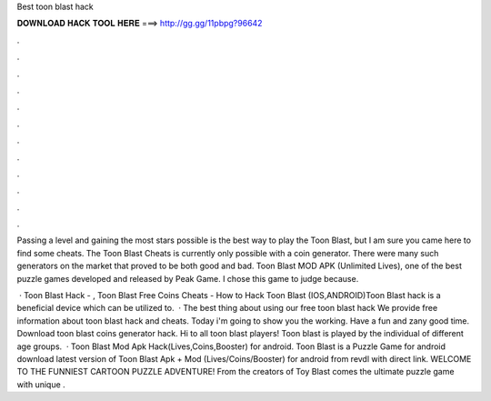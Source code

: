 Best toon blast hack



𝐃𝐎𝐖𝐍𝐋𝐎𝐀𝐃 𝐇𝐀𝐂𝐊 𝐓𝐎𝐎𝐋 𝐇𝐄𝐑𝐄 ===> http://gg.gg/11pbpg?96642



.



.



.



.



.



.



.



.



.



.



.



.

Passing a level and gaining the most stars possible is the best way to play the Toon Blast, but I am sure you came here to find some cheats. The Toon Blast Cheats is currently only possible with a coin generator. There were many such generators on the market that proved to be both good and bad. Toon Blast MOD APK (Unlimited Lives), one of the best puzzle games developed and released by Peak Game. I chose this game to judge because.

 · Toon Blast Hack - , Toon Blast Free Coins Cheats - How to Hack Toon Blast (IOS,ANDROID)Toon Blast hack is a beneficial device which can be utilized to.  · The best thing about using our free toon blast hack We provide free information about toon blast hack and cheats. Today i'm going to show you the working. Have a fun and zany good time. Download toon blast coins generator hack. Hi to all toon blast players! Toon blast is played by the individual of different age groups.  · Toon Blast Mod Apk Hack(Lives,Coins,Booster) for android. Toon Blast is a Puzzle Game for android download latest version of Toon Blast Apk + Mod (Lives/Coins/Booster) for android from revdl with direct link. WELCOME TO THE FUNNIEST CARTOON PUZZLE ADVENTURE! From the creators of Toy Blast comes the ultimate puzzle game with unique .
